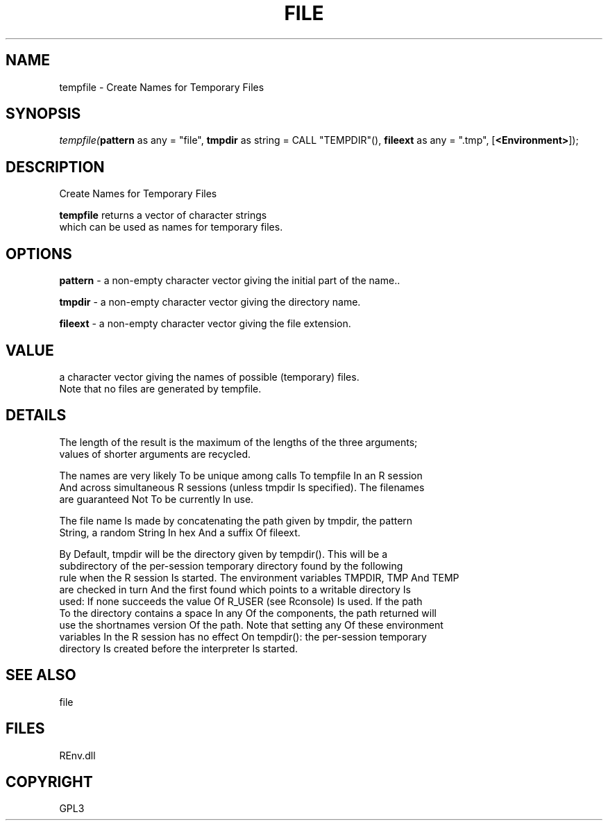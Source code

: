 .\" man page create by R# package system.
.TH FILE 1 2002-May "tempfile" "tempfile"
.SH NAME
tempfile \- Create Names for Temporary Files
.SH SYNOPSIS
\fItempfile(\fBpattern\fR as any = "file", 
\fBtmpdir\fR as string = CALL "TEMPDIR"(), 
\fBfileext\fR as any = ".tmp", 
[\fB<Environment>\fR]);\fR
.SH DESCRIPTION
.PP
Create Names for Temporary Files
 
 \fBtempfile\fR returns a vector of character strings 
 which can be used as names for temporary files.
.PP
.SH OPTIONS
.PP
\fBpattern\fB \fR\- a non-empty character vector giving the initial part of the name.. 
.PP
.PP
\fBtmpdir\fB \fR\- a non-empty character vector giving the directory name. 
.PP
.PP
\fBfileext\fB \fR\- a non-empty character vector giving the file extension. 
.PP
.SH VALUE
.PP
a character vector giving the names of possible (temporary) files. 
 Note that no files are generated by tempfile.
.PP
.SH DETAILS
.PP
The length of the result is the maximum of the lengths of the three arguments; 
 values of shorter arguments are recycled.

 The names are very likely To be unique among calls To tempfile In an R session 
 And across simultaneous R sessions (unless tmpdir Is specified). The filenames 
 are guaranteed Not To be currently In use.

 The file name Is made by concatenating the path given by tmpdir, the pattern 
 String, a random String In hex And a suffix Of fileext.

 By Default, tmpdir will be the directory given by tempdir(). This will be a 
 subdirectory of the per-session temporary directory found by the following 
 rule when the R session Is started. The environment variables TMPDIR, TMP And TEMP 
 are checked in turn And the first found which points to a writable directory Is 
 used: If none succeeds the value Of R_USER (see Rconsole) Is used. If the path 
 To the directory contains a space In any Of the components, the path returned will 
 use the shortnames version Of the path. Note that setting any Of these environment 
 variables In the R session has no effect On tempdir(): the per-session temporary 
 directory Is created before the interpreter Is started.
.PP
.SH SEE ALSO
file
.SH FILES
.PP
REnv.dll
.PP
.SH COPYRIGHT
GPL3

